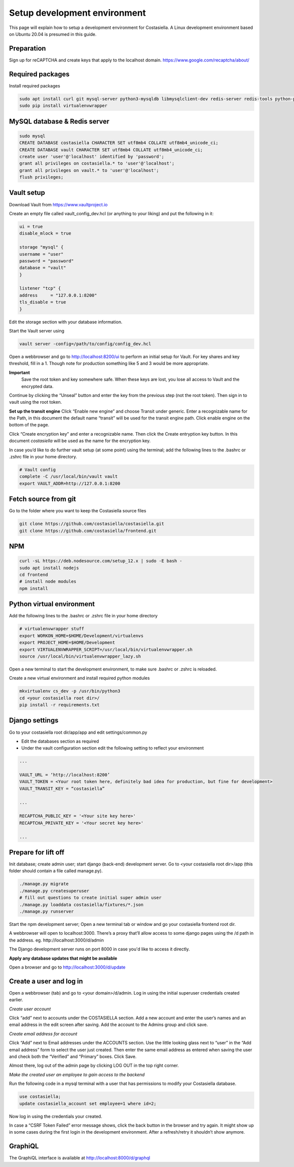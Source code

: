Setup development environment
=============================

This page will explain how to setup a development environment for Costasiella.
A Linux development environment based on Ubuntu 20.04 is presumed in this guide.

Preparation
--------------

Sign up for reCAPTCHA and create keys that apply to the localhost domain. https://www.google.com/recaptcha/about/

Required packages
-----------------

Install required packages

.. code-block:: bash

    sudo apt install curl git mysql-server python3-mysqldb libmysqlclient-dev redis-server redis-tools python-pip libffi-dev
    sudo pip install virtualenvwrapper


MySQL database & Redis server
-----------------------------

.. code-block:: bash

    sudo mysql
    CREATE DATABASE costasiella CHARACTER SET utf8mb4 COLLATE utf8mb4_unicode_ci;
    CREATE DATABASE vault CHARACTER SET utf8mb4 COLLATE utf8mb4_unicode_ci;
    create user 'user'@'localhost' identified by 'password';
    grant all privileges on costasiella.* to 'user'@'localhost';
    grant all privileges on vault.* to 'user'@'localhost';
    flush privileges;

Vault setup
-----------

Download Vault from https://www.vaultproject.io

Create an empty file called vault_config_dev.hcl (or anything to your liking) and put the following in it:

.. code-block::

    ui = true
    disable_mlock = true

    storage "mysql" {
    username = "user"
    password = "password"
    database = "vault"
    }

    listener "tcp" {
    address     = "127.0.0.1:8200"
    tls_disable = true
    }

Edit the storage section with your database information.

Start the Vault server using

.. code-block::

    vault server -config=/path/to/config/config_dev.hcl


Open a webbrowser and go to http://localhost:8200/ui to perform an initial setup for Vault.
For key shares and key threshold, fill in a 1. Though note for production something like 5 and 3 would be more appropriate.

**Important**
    Save the root token and key somewhere safe. When these keys are lost, you lose all access to Vault and the encrypted data.

Continue by clicking the “Unseal” button and enter the key from the previous step (not the root token).
Then sign in to vault using the root token.

**Set up the transit engine**
Click “Enable new engine” and choose Transit under generic. Enter a recognizable name for the Path, in this document the default name “transit” will be used for the transit engine path. Click enable engine on the bottom of the page.

Click “Create encryption key” and enter a recognizable name. Then click the Create entryption key button. 
In this document *costasiella* will be used as the name for the encryption key.

In case you’d like to do further vault setup (at some point) using the terminal; add the following lines to the .bashrc or .zshrc file in your home directory.

.. code-block:: bash

    # Vault config
    complete -C /usr/local/bin/vault vault
    export VAULT_ADDR=http://127.0.0.1:8200


Fetch source from git
----------------------

Go to the folder where you want to keep the Costasiella source files

.. code-block:: bash

    git clone https://github.com/costasiella/costasiella.git
    git clone https://github.com/costasiella/frontend.git

NPM
----

.. code-block:: bash

    curl -sL https://deb.nodesource.com/setup_12.x | sudo -E bash -
    sudo apt install nodejs
    cd frontend
    # install node modules
    npm install

Python virtual environment
---------------------------

Add the following lines to the .bashrc or .zshrc file in your home directory

.. code-block:: bash

    # virtualenvwrapper stuff
    export WORKON_HOME=$HOME/Development/virtualenvs
    export PROJECT_HOME=$HOME/Development
    export VIRTUALENVWRAPPER_SCRIPT=/usr/local/bin/virtualenvwrapper.sh
    source /usr/local/bin/virtualenvwrapper_lazy.sh

Open a new terminal to start the development environment, to make sure .bashrc or .zshrc is reloaded.

Create a new virtual environment and install required python modules

.. code-block:: bash

    mkvirtualenv cs_dev -p /usr/bin/python3
    cd <your costasiella root dir>/
    pip install -r requirements.txt

Django settings
----------------

Go to your costasiella root dir/app/app and edit settings/common.py

* Edit the databases section as required
* Under the vault configuration section edit the following setting to reflect your environment

.. code-block:: bash
    
    ...
    
    VAULT_URL = ‘http://localhost:8200’
    VAULT_TOKEN = <Your root token here, definitely bad idea for production, but fine for development>
    VAULT_TRANSIT_KEY = “costasiella”

    ...

    RECAPTCHA_PUBLIC_KEY = '<Your site key here>'
    RECAPTCHA_PRIVATE_KEY = '<Your secret key here>'
    
    ...

Prepare for lift off
----------------------

Init database; create admin user; start django (back-end) development server.
Go to <your costasiella root dir>/app (this folder should contain a file called manage.py).

.. code-block:: bash
    
    ./manage.py migrate 
    ./manage.py createsuperuser
    # fill out questions to create initial super admin user
    ./manage.py loaddata costasiella/fixtures/*.json
    ./manage.py runserver

Start the npm development server;
Open a new terminal tab or window and go your costasiella frontend root dir.

.. code-block

    npm run start

A webbrowser will open to localhost:3000. There’s a proxy that’ll allow access to some django pages using the /d path in the address.
eg. http://localhost:3000/d/admin

The Django development server runs on port 8000 in case you'd like to access it directly.

**Apply any database updates that might be available**

Open a browser and go to http://localhost:3000/d/update

Create a user and log in
-------------------------

Open a webbrowser (tab) and go to <your domain>/d/admin. 
Log in using the initial superuser credentials created earlier.

*Create user account*

Click “add” next to accounts under the COSTASIELLA section.
Add a new account and enter the user’s names and an email address in the edit screen after saving. 
Add the account to the Admins group and click save.

*Create email address for account*

Click “Add” next to Email addresses under the ACCOUNTS section. 
Use the little looking glass next to “user” in the “Add email address” form to select the user just created. 
Then enter the same email address as entered when saving the user and check both the “Verified” and “Primary” boxes. 
Click Save.

Almost there, log out of the admin page by clicking LOG OUT in the top right corner. 

*Make the created user an employee to gain access to the backend*

Run the following code in a mysql terminal with a user that has permissions to modify your Costasiella database.

.. code-block:: bash

    use costasiella;
    update costasiella_account set employee=1 where id=2;

Now log in using the credentials your created.

In case a “CSRF Token Failed” error message shows, click the back button in the browser and try again. 
It might show up in some cases during the first login in the development environment. After a refresh/retry it shouldn’t show anymore.



GraphiQL
---------

The GraphiQL interface is available at http://localhost:8000/d/graphql
